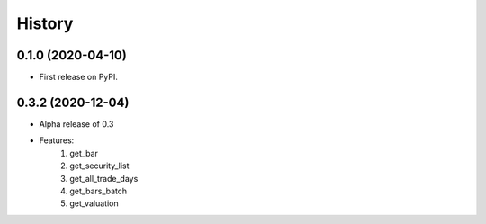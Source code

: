=======
History
=======

0.1.0 (2020-04-10)
------------------

* First release on PyPI.

0.3.2 (2020-12-04)
-------------------
* Alpha release of 0.3
* Features:
    1. get_bar
    2. get_security_list
    3. get_all_trade_days
    4. get_bars_batch
    5. get_valuation
